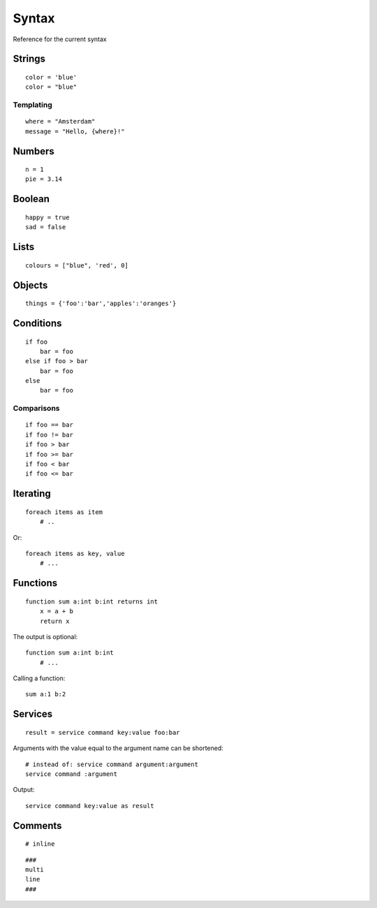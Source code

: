 Syntax
=======
Reference for the current syntax

Strings
-------
::

    color = 'blue'
    color = "blue"

Templating
##########
::

    where = "Amsterdam"
    message = "Hello, {where}!"

Numbers
-------
::

    n = 1
    pie = 3.14

Boolean
-------
::

    happy = true
    sad = false

Lists
-----
::

    colours = ["blue", 'red', 0]

Objects
-------
::

    things = {'foo':'bar','apples':'oranges'}

Conditions
----------
::

    if foo
        bar = foo
    else if foo > bar
        bar = foo
    else
        bar = foo

Comparisons
###########
::

    if foo == bar
    if foo != bar
    if foo > bar
    if foo >= bar
    if foo < bar
    if foo <= bar


Iterating
---------
::

    foreach items as item
        # ..


Or::

    foreach items as key, value
        # ...


Functions
---------
::

    function sum a:int b:int returns int
        x = a + b
        return x

The output is optional::

    function sum a:int b:int
        # ...

Calling a function::

    sum a:1 b:2

Services
--------
::

    result = service command key:value foo:bar

Arguments with the value equal to the argument name can be shortened::

    # instead of: service command argument:argument
    service command :argument

Output::

    service command key:value as result


Comments
--------
::

    # inline


::
    
    ###
    multi
    line
    ###
